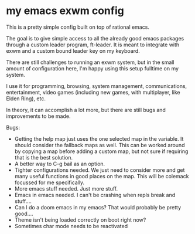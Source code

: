 * my emacs exwm config

This is a pretty simple config built on top of rational emacs.

The goal is to give simple access to all the already good emacs packages
through a custom leader program, ft-leader. It is meant to integrate with
exwm and a custom bound leader key on my keyboard.

There are still challenges to running an exwm system, but in the small
amount of configuration here, I'm happy using this setup fulltime on my system.

I use it for programming, browsing, system management, communications, entertainment,
video games (including new games, with multiplayer, like Elden Ring), etc.

In theory, it can accomplish a lot more, but there are still bugs and improvements to
be made.

Bugs:
- Getting the help map just uses the one selected map in the variable. It should consider
  the fallback maps as well. This can be worked around by copying a map before adding a custom
  map, but not sure if requiring that is the best solution.
- A better way to C-g bail as an option.
- Tighter configurations needed. We just need to consider more and get many useful functions
  in good places on the map. This will be colemack focussed for me specifically.
- More emacs stuff needed. Just more stuff.
- Emacs in emacs needed. I can't be crashing when repls break and stuff....
- Can I do a doom emacs in my emacs? That would probably be pretty good....
- Theme isn't being loaded correctly on boot right now?
- Sometimes char mode needs to be reactivated

